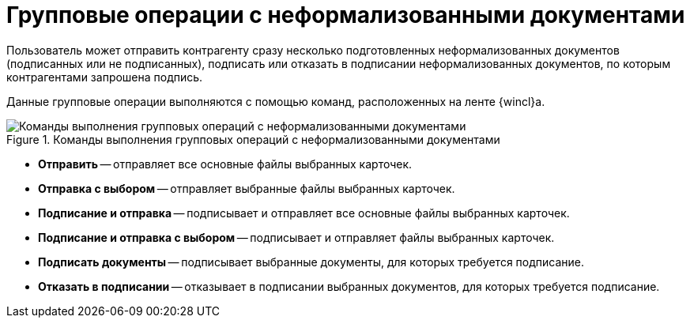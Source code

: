 = Групповые операции с неформализованными документами

Пользователь может отправить контрагенту сразу несколько подготовленных неформализованных документов (подписанных или не подписанных), подписать или отказать в подписании неформализованных документов, по которым контрагентами запрошена подпись.

Данные групповые операции выполняются с помощью команд, расположенных на ленте {wincl}а.

.Команды выполнения групповых операций с неформализованными документами
image::ribbon-commands.png[Команды выполнения групповых операций с неформализованными документами]

* *Отправить* -- отправляет все основные файлы выбранных карточек.
* *Отправка с выбором* -- отправляет выбранные файлы выбранных карточек.
* *Подписание и отправка* -- подписывает и отправляет все основные файлы выбранных карточек.
* *Подписание и отправка с выбором* -- подписывает и отправляет файлы выбранных карточек.
* *Подписать документы* -- подписывает выбранные документы, для которых требуется подписание.
* *Отказать в подписании* -- отказывает в подписании выбранных документов, для которых требуется подписание.
